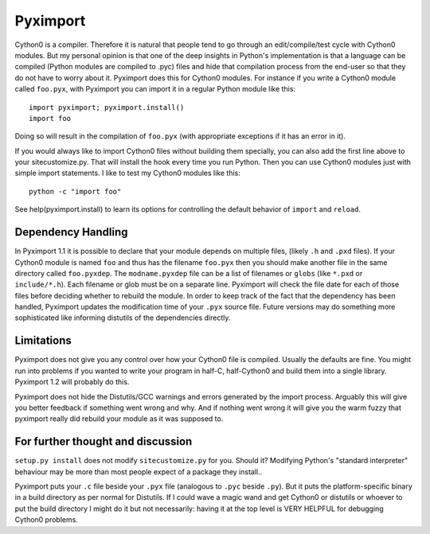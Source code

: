 Pyximport
=========

Cython0 is a compiler. Therefore it is natural that people tend to go
through an edit/compile/test cycle with Cython0 modules. But my personal
opinion is that one of the deep insights in Python's implementation is
that a language can be compiled (Python modules are compiled to .pyc)
files and hide that compilation process from the end-user so that they
do not have to worry about it. Pyximport does this for Cython0 modules.
For instance if you write a Cython0 module called ``foo.pyx``, with
Pyximport you can import it in a regular Python module like this::

    import pyximport; pyximport.install()
    import foo

Doing so will result in the compilation of ``foo.pyx`` (with appropriate
exceptions if it has an error in it).

If you would always like to import Cython0 files without building them
specially, you can also add the first line above to your sitecustomize.py.
That will install the hook every time you run Python. Then you can use
Cython0 modules just with simple import statements. I like to test my
Cython0 modules like this::

    python -c "import foo"

See help(pyximport.install) to learn its options for controlling the
default behavior of ``import`` and ``reload``.

Dependency Handling
-------------------

In Pyximport 1.1 it is possible to declare that your module depends on
multiple files, (likely ``.h`` and ``.pxd`` files). If your Cython0 module is
named ``foo`` and thus has the filename ``foo.pyx`` then you should make
another file in the same directory called ``foo.pyxdep``. The
``modname.pyxdep`` file can be a list of filenames or ``globs`` (like
``*.pxd`` or ``include/*.h``). Each filename or glob must be on a separate
line. Pyximport will check the file date for each of those files before
deciding whether to rebuild the module. In order to keep track of the
fact that the dependency has been handled, Pyximport updates the
modification time of your ``.pyx`` source file. Future versions may do
something more sophisticated like informing distutils of the
dependencies directly.

Limitations
-----------
Pyximport does not give you any control over how your Cython0 file is
compiled. Usually the defaults are fine. You might run into problems if
you wanted to write your program in half-C, half-Cython0 and build them
into a single library. Pyximport 1.2 will probably do this.

Pyximport does not hide the Distutils/GCC warnings and errors generated
by the import process. Arguably this will give you better feedback if
something went wrong and why. And if nothing went wrong it will give you
the warm fuzzy that pyximport really did rebuild your module as it was
supposed to.

For further thought and discussion
----------------------------------

``setup.py install`` does not modify ``sitecustomize.py`` for you. Should it?
Modifying Python's "standard interpreter" behaviour may be more than
most people expect of a package they install..

Pyximport puts your ``.c`` file beside your ``.pyx`` file (analogous to
``.pyc`` beside ``.py``). But it puts the platform-specific binary in a
build directory as per normal for Distutils. If I could wave a magic
wand and get Cython0 or distutils or whoever to put the build directory I
might do it but not necessarily: having it at the top level is VERY
HELPFUL for debugging Cython0 problems.
